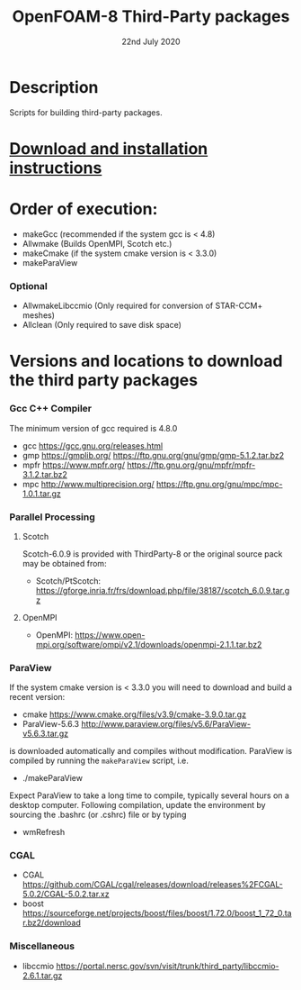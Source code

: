 #                            -*- mode: org; -*-
#
#+TITLE:              OpenFOAM-8 Third-Party packages
#+AUTHOR:                  The OpenFOAM Foundation
#+DATE:                     22nd July 2020
#+LINK:                     http://www.openfoam.org
#+OPTIONS: author:nil ^:{}
# Copyright (c) 2014-2020 OpenFOAM Foundation.

* Description
  Scripts for building third-party packages.
* [[https://openfoam.org/download/source/third-party-software/][Download and installation instructions]]
* Order of execution:
  + makeGcc   (recommended if the system gcc is < 4.8)
  + Allwmake  (Builds OpenMPI, Scotch etc.)
  + makeCmake (if the system cmake version is < 3.3.0)
  + makeParaView
*** Optional
    + AllwmakeLibccmio (Only required for conversion of STAR-CCM+ meshes)
    + Allclean (Only required to save disk space)
* Versions and locations to download the third party packages
*** Gcc C++ Compiler
    The minimum version of gcc required is 4.8.0
    + gcc   https://gcc.gnu.org/releases.html
    + gmp   https://gmplib.org/
            https://ftp.gnu.org/gnu/gmp/gmp-5.1.2.tar.bz2
    + mpfr  https://www.mpfr.org/
            https://ftp.gnu.org/gnu/mpfr/mpfr-3.1.2.tar.bz2
    + mpc   http://www.multiprecision.org/
            https://ftp.gnu.org/gnu/mpc/mpc-1.0.1.tar.gz
*** Parallel Processing
***** Scotch
      Scotch-6.0.9 is provided with ThirdParty-8 or the original source pack
      may be obtained from:
      + Scotch/PtScotch: https://gforge.inria.fr/frs/download.php/file/38187/scotch_6.0.9.tar.gz
***** OpenMPI
      + OpenMPI: https://www.open-mpi.org/software/ompi/v2.1/downloads/openmpi-2.1.1.tar.bz2
*** ParaView
    If the system cmake version is < 3.3.0 you will need to download and build a
    recent version:
    + cmake          https://www.cmake.org/files/v3.9/cmake-3.9.0.tar.gz
    + ParaView-5.6.3 http://www.paraview.org/files/v5.6/ParaView-v5.6.3.tar.gz
    is downloaded automatically and compiles without modification.  ParaView is
    compiled by running the =makeParaView= script, i.e.
    + ./makeParaView
    Expect ParaView to take a long time to compile, typically several hours on a
    desktop computer.  Following compilation, update the environment by sourcing
    the .bashrc (or .cshrc) file or by typing
    + wmRefresh
*** CGAL
    + CGAL        https://github.com/CGAL/cgal/releases/download/releases%2FCGAL-5.0.2/CGAL-5.0.2.tar.xz
    + boost       https://sourceforge.net/projects/boost/files/boost/1.72.0/boost_1_72_0.tar.bz2/download
*** Miscellaneous
    + libccmio    https://portal.nersc.gov/svn/visit/trunk/third_party/libccmio-2.6.1.tar.gz

# --------------------------------------------------------------------------
